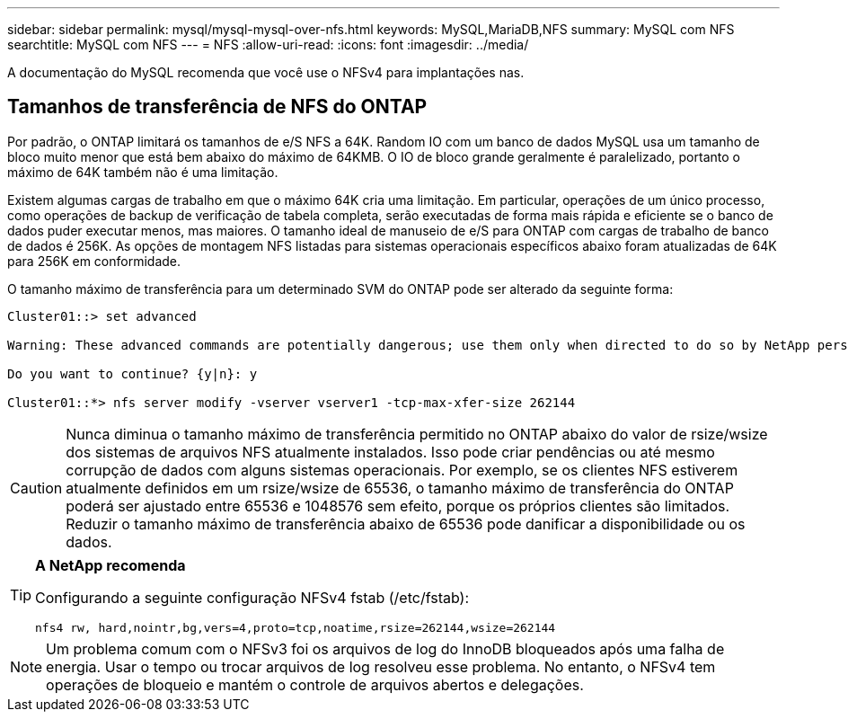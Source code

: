 ---
sidebar: sidebar 
permalink: mysql/mysql-mysql-over-nfs.html 
keywords: MySQL,MariaDB,NFS 
summary: MySQL com NFS 
searchtitle: MySQL com NFS 
---
= NFS
:allow-uri-read: 
:icons: font
:imagesdir: ../media/


[role="lead"]
A documentação do MySQL recomenda que você use o NFSv4 para implantações nas.



== Tamanhos de transferência de NFS do ONTAP

Por padrão, o ONTAP limitará os tamanhos de e/S NFS a 64K. Random IO com um banco de dados MySQL usa um tamanho de bloco muito menor que está bem abaixo do máximo de 64KMB. O IO de bloco grande geralmente é paralelizado, portanto o máximo de 64K também não é uma limitação.

Existem algumas cargas de trabalho em que o máximo 64K cria uma limitação. Em particular, operações de um único processo, como operações de backup de verificação de tabela completa, serão executadas de forma mais rápida e eficiente se o banco de dados puder executar menos, mas maiores. O tamanho ideal de manuseio de e/S para ONTAP com cargas de trabalho de banco de dados é 256K. As opções de montagem NFS listadas para sistemas operacionais específicos abaixo foram atualizadas de 64K para 256K em conformidade.

O tamanho máximo de transferência para um determinado SVM do ONTAP pode ser alterado da seguinte forma:

[listing]
----
Cluster01::> set advanced

Warning: These advanced commands are potentially dangerous; use them only when directed to do so by NetApp personnel.

Do you want to continue? {y|n}: y

Cluster01::*> nfs server modify -vserver vserver1 -tcp-max-xfer-size 262144
----

CAUTION: Nunca diminua o tamanho máximo de transferência permitido no ONTAP abaixo do valor de rsize/wsize dos sistemas de arquivos NFS atualmente instalados. Isso pode criar pendências ou até mesmo corrupção de dados com alguns sistemas operacionais. Por exemplo, se os clientes NFS estiverem atualmente definidos em um rsize/wsize de 65536, o tamanho máximo de transferência do ONTAP poderá ser ajustado entre 65536 e 1048576 sem efeito, porque os próprios clientes são limitados. Reduzir o tamanho máximo de transferência abaixo de 65536 pode danificar a disponibilidade ou os dados.

[TIP]
====
*A NetApp recomenda*

Configurando a seguinte configuração NFSv4 fstab (/etc/fstab):

`nfs4 rw, hard,nointr,bg,vers=4,proto=tcp,noatime,rsize=262144,wsize=262144`

====

NOTE: Um problema comum com o NFSv3 foi os arquivos de log do InnoDB bloqueados após uma falha de energia. Usar o tempo ou trocar arquivos de log resolveu esse problema. No entanto, o NFSv4 tem operações de bloqueio e mantém o controle de arquivos abertos e delegações.
